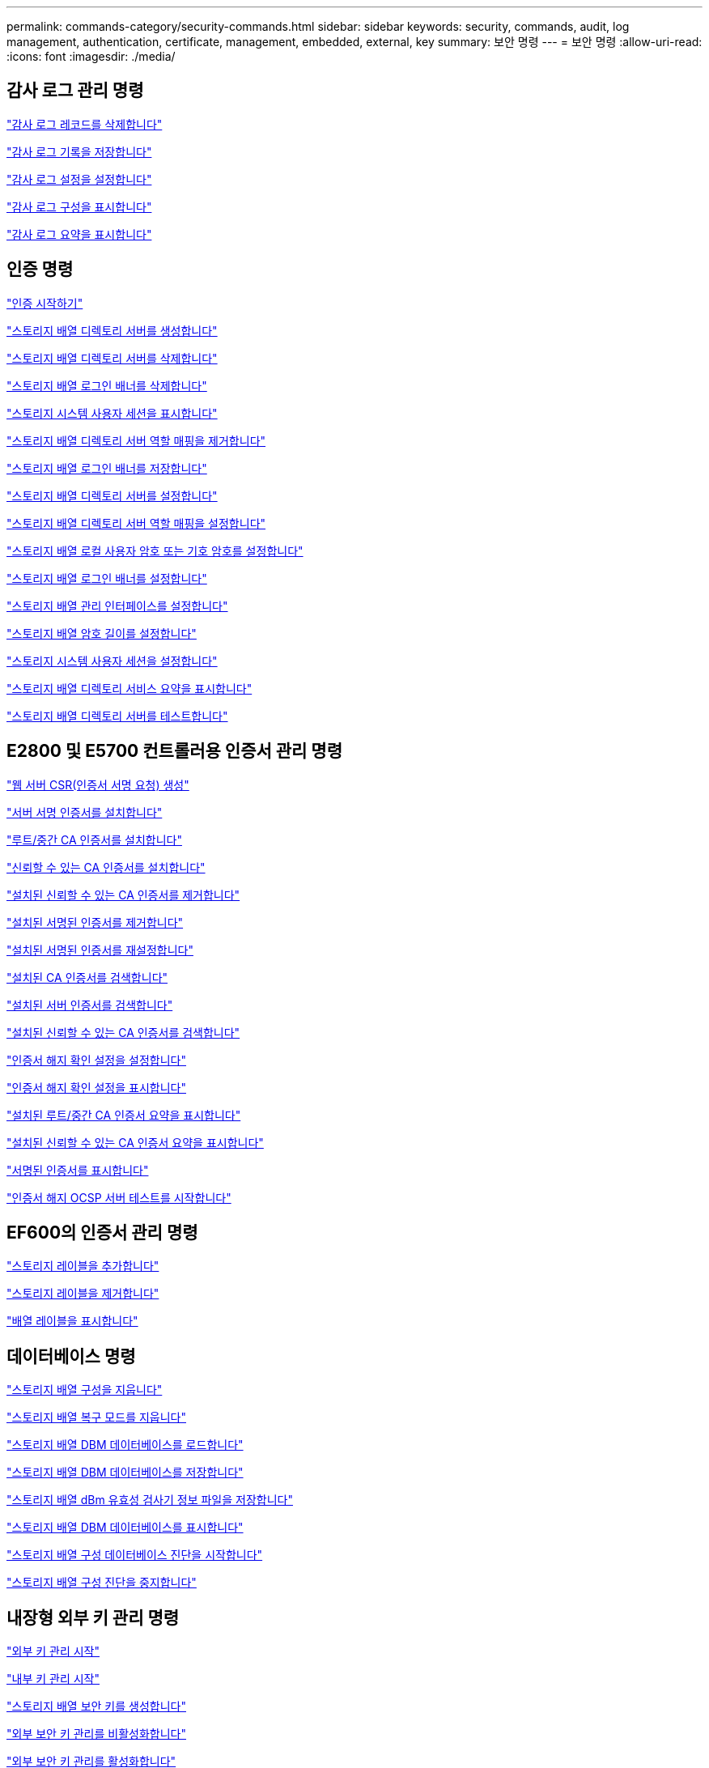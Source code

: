 ---
permalink: commands-category/security-commands.html 
sidebar: sidebar 
keywords: security, commands, audit, log management, authentication, certificate, management, embedded, external, key 
summary: 보안 명령 
---
= 보안 명령
:allow-uri-read: 
:icons: font
:imagesdir: ./media/




== 감사 로그 관리 명령

link:../commands-a-z/delete-auditlog.html["감사 로그 레코드를 삭제합니다"]

link:../commands-a-z/save-auditlog.html["감사 로그 기록을 저장합니다"]

link:../commands-a-z/set-auditlog.html["감사 로그 설정을 설정합니다"]

link:../commands-a-z/show-auditlog-configuration.html["감사 로그 구성을 표시합니다"]

link:../commands-a-z/show-auditlog-summary.html["감사 로그 요약을 표시합니다"]



== 인증 명령

link:../commands-a-z/getting-started-with-authentication.html["인증 시작하기"]

link:../commands-a-z/create-storagearray-directoryserver.html["스토리지 배열 디렉토리 서버를 생성합니다"]

link:../commands-a-z/delete-storagearray-directoryservers.html["스토리지 배열 디렉토리 서버를 삭제합니다"]

link:../commands-a-z/delete-storagearray-loginbanner.html["스토리지 배열 로그인 배너를 삭제합니다"]

link:../commands-a-z/show-storagearray-usersession.html["스토리지 시스템 사용자 세션을 표시합니다"]

link:../commands-a-z/remove-storagearray-directoryserver.html["스토리지 배열 디렉토리 서버 역할 매핑을 제거합니다"]

link:../commands-a-z/save-storagearray-loginbanner.html["스토리지 배열 로그인 배너를 저장합니다"]

link:../commands-a-z/set-storagearray-directoryserver.html["스토리지 배열 디렉토리 서버를 설정합니다"]

link:../commands-a-z/set-storagearray-directoryserver-roles.html["스토리지 배열 디렉토리 서버 역할 매핑을 설정합니다"]

link:../commands-a-z/set-storagearray-localusername.html["스토리지 배열 로컬 사용자 암호 또는 기호 암호를 설정합니다"]

link:../commands-a-z/set-storagearray-loginbanner.html["스토리지 배열 로그인 배너를 설정합니다"]

link:../commands-a-z/set-storagearray-managementinterface.html["스토리지 배열 관리 인터페이스를 설정합니다"]

link:../commands-a-z/set-storagearray-passwordlength.html["스토리지 배열 암호 길이를 설정합니다"]

link:../commands-a-z/set-storagearray-usersession.html["스토리지 시스템 사용자 세션을 설정합니다"]

link:../commands-a-z/show-storagearray-directoryservices-summary.html["스토리지 배열 디렉토리 서비스 요약을 표시합니다"]

link:../commands-a-z/start-storagearray-directoryservices-test.html["스토리지 배열 디렉토리 서버를 테스트합니다"]



== E2800 및 E5700 컨트롤러용 인증서 관리 명령

link:../commands-a-z/save-controller-arraymanagementcsr.html["웹 서버 CSR(인증서 서명 요청) 생성"]

link:../commands-a-z/download-controller-arraymanagementservercertificate.html["서버 서명 인증서를 설치합니다"]

link:../commands-a-z/download-controller-cacertificate.html["루트/중간 CA 인증서를 설치합니다"]

link:../commands-a-z/download-controller-trustedcertificate.html["신뢰할 수 있는 CA 인증서를 설치합니다"]

link:../commands-a-z/delete-storagearray-trustedcertificate.html["설치된 신뢰할 수 있는 CA 인증서를 제거합니다"]

link:../commands-a-z/delete-controller-cacertificate.html["설치된 서명된 인증서를 제거합니다"]

link:../commands-a-z/reset-controller-arraymanagementsignedcertificate.html["설치된 서명된 인증서를 재설정합니다"]

link:../commands-a-z/save-controller-cacertificate.html["설치된 CA 인증서를 검색합니다"]

link:../commands-a-z/save-controller-arraymanagementsignedcertificate.html["설치된 서버 인증서를 검색합니다"]

link:../commands-a-z/save-storagearray-trustedcertificate.html["설치된 신뢰할 수 있는 CA 인증서를 검색합니다"]

link:../commands-a-z/set-storagearray-revocationchecksettings.html["인증서 해지 확인 설정을 설정합니다"]

link:../commands-a-z/show-storagearray-revocationchecksettings.html["인증서 해지 확인 설정을 표시합니다"]

link:../commands-a-z/show-controller-cacertificate.html["설치된 루트/중간 CA 인증서 요약을 표시합니다"]

link:../commands-a-z/show-storagearray-trustedcertificate-summary.html["설치된 신뢰할 수 있는 CA 인증서 요약을 표시합니다"]

link:../commands-a-z/show-controller-arraymanagementsignedcertificate-summary.html["서명된 인증서를 표시합니다"]

link:../commands-a-z/start-storagearray-ocspresponderurl-test.html["인증서 해지 OCSP 서버 테스트를 시작합니다"]



== EF600의 인증서 관리 명령

link:../commands-a-z/add-array-label.html["스토리지 레이블을 추가합니다"]

link:../commands-a-z/remove-array-label.html["스토리지 레이블을 제거합니다"]

link:../commands-a-z/show-array-label.html["배열 레이블을 표시합니다"]



== 데이터베이스 명령

link:../commands-a-z/clear-storagearray-configuration.html["스토리지 배열 구성을 지웁니다"]

link:../commands-a-z/clear-storagearray-recoverymode.html["스토리지 배열 복구 모드를 지웁니다"]

link:../commands-a-z/load-storagearray-dbmdatabase.html["스토리지 배열 DBM 데이터베이스를 로드합니다"]

link:../commands-a-z/save-storagearray-dbmdatabase.html["스토리지 배열 DBM 데이터베이스를 저장합니다"]

link:../commands-a-z/save-storagearray-dbmvalidatorinfo.html["스토리지 배열 dBm 유효성 검사기 정보 파일을 저장합니다"]

link:../commands-a-z/show-storagearray-dbmdatabase.html["스토리지 배열 DBM 데이터베이스를 표시합니다"]

link:../commands-a-z/start-storagearray-configdbdiagnostic.html["스토리지 배열 구성 데이터베이스 진단을 시작합니다"]

link:../commands-a-z/stop-storagearray-configdbdiagnostic.html["스토리지 배열 구성 진단을 중지합니다"]



== 내장형 외부 키 관리 명령

link:../commands-a-z/set-storagearray-externalkeymanagement.html["외부 키 관리 시작"]

link:../commands-a-z/getting-started-with-internal-key-management.html["내부 키 관리 시작"]

link:../commands-a-z/create-storagearray-securitykey.html["스토리지 배열 보안 키를 생성합니다"]

link:../commands-a-z/disable-storagearray-externalkeymanagement-file.html["외부 보안 키 관리를 비활성화합니다"]

link:../commands-a-z/enable-storagearray-externalkeymanagement-file.html["외부 보안 키 관리를 활성화합니다"]

link:../commands-a-z/export-storagearray-securitykey.html["스토리지 배열 보안 키를 내보냅니다"]

link:../commands-a-z/import-storagearray-securitykey-file.html["스토리지 배열 보안 키를 가져옵니다"]

link:../commands-a-z/set-storagearray-externalkeymanagement.html["FIPS 드라이브 보안 식별자를 설정합니다"]

link:../commands-a-z/set-storagearray-externalkeymanagement.html["외부 키 관리 설정을 지정합니다"]

link:../commands-a-z/set-storagearray-externalkeymanagement.html["스토리지 배열 보안 키를 설정합니다"]

link:../commands-a-z/start-secureerase-drive.html["FDE 보안 드라이브 지우기를 시작합니다"]

link:../commands-a-z/start-storagearray-externalkeymanagement-test.html["외부 키 관리 통신을 테스트합니다"]

link:../commands-a-z/validate-storagearray-securitykey.html["스토리지 배열 보안 키를 확인합니다"]



== 인증서와 관련된 외부 키 관리 명령입니다

link:../commands-a-z/save-storagearray-keymanagementclientcsr.html["설치된 키 관리 CSR 요청을 검색합니다"]

link:../commands-a-z/download-storagearray-keymanagementcertificate.html["스토리지 배열 외부 키 관리 인증서를 설치합니다"]

link:../commands-a-z/delete-storagearray-keymanagementcertificate.html["설치된 외부 키 관리 인증서를 제거합니다"]

link:../commands-a-z/save-storagearray-keymanagementcertificate.html["설치된 외부 키 관리 인증서를 검색합니다"]
